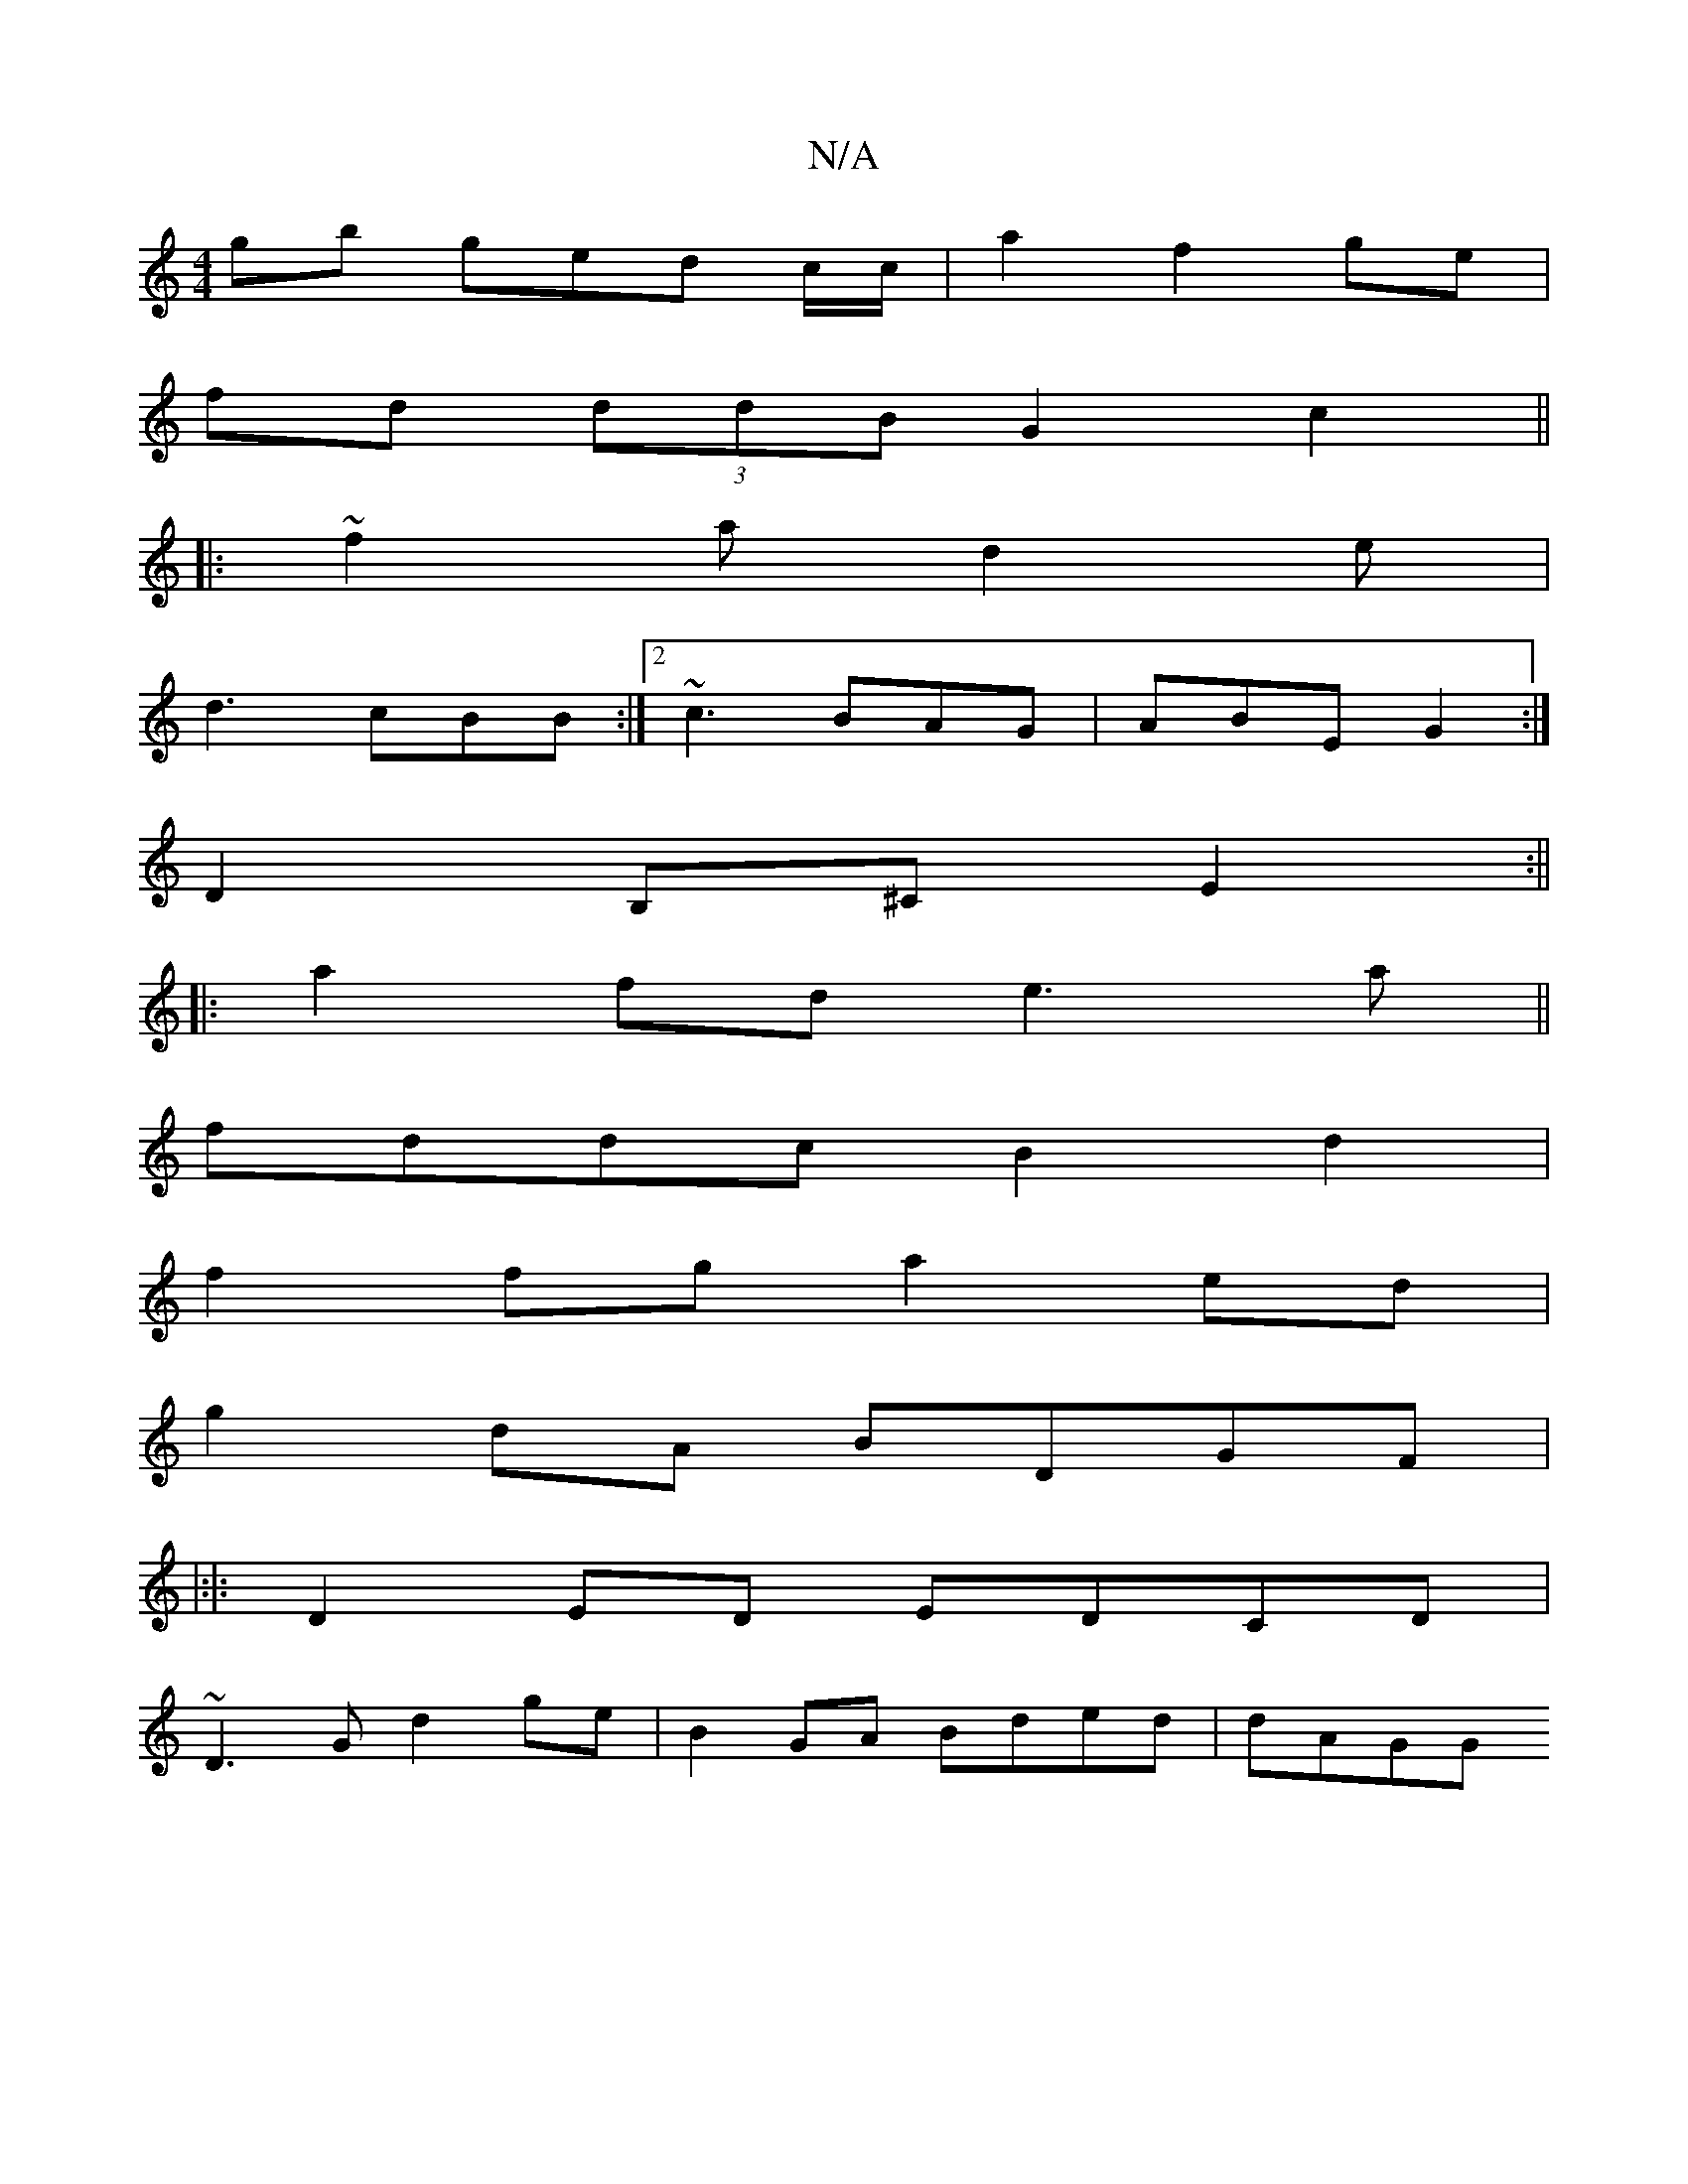 X:1
T:N/A
M:4/4
R:N/A
K:Cmajor
gb ged c/c/|a2 f2 ge|
fd (3ddB G2 c2||
|: ~f2 a d2 _ e |
d3 cBB :|2 ~c3 BAG | ABE G2 :|
D2 B,^C E2 :|| 
||:a2fd e3a||
fddc B2 d2|
f2fg a2ed|
g2dA BDGF|
|:|: D2ED EDCD |
~D3G d2 ge | B2 GA Bded | dAGG 